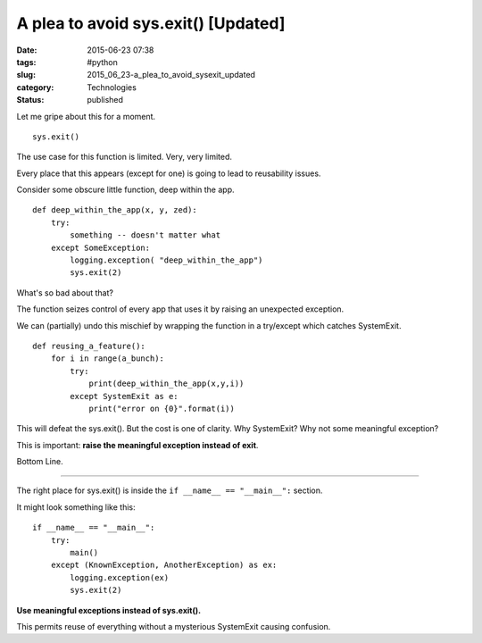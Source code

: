 A plea to avoid sys.exit()  [Updated]
=====================================

:date: 2015-06-23 07:38
:tags: #python
:slug: 2015_06_23-a_plea_to_avoid_sysexit_updated
:category: Technologies
:status: published


Let me gripe about this for a moment.

::

    sys.exit()

The use case for this function is limited. Very, very limited.

Every place that this appears (except for one) is going to lead to
reusability issues.

Consider some obscure little function, deep within the app.

::

   def deep_within_the_app(x, y, zed):
       try:
           something -- doesn't matter what
       except SomeException:
           logging.exception( "deep_within_the_app")
           sys.exit(2)




What's so bad about that?

The function seizes control of every app that uses it by raising an
unexpected exception.

We can (partially) undo this mischief by wrapping the function in a
try/except which catches SystemExit.

::

   def reusing_a_feature():
       for i in range(a_bunch):
           try:
               print(deep_within_the_app(x,y,i))
           except SystemExit as e:
               print("error on {0}".format(i))




This will defeat the sys.exit(). But the cost is one of clarity. Why
SystemExit? Why not some meaningful exception?

This is important: **raise the meaningful exception instead of exit**.

Bottom Line.

--------------




The right place for sys.exit() is inside the
``if __name__ == "__main__":`` section.

It might look something like this:

::

   if __name__ == "__main__":
       try:
           main()
       except (KnownException, AnotherException) as ex:
           logging.exception(ex)
           sys.exit(2)




**Use meaningful exceptions instead of sys.exit().**

This permits reuse of everything without a mysterious SystemExit
causing confusion.





